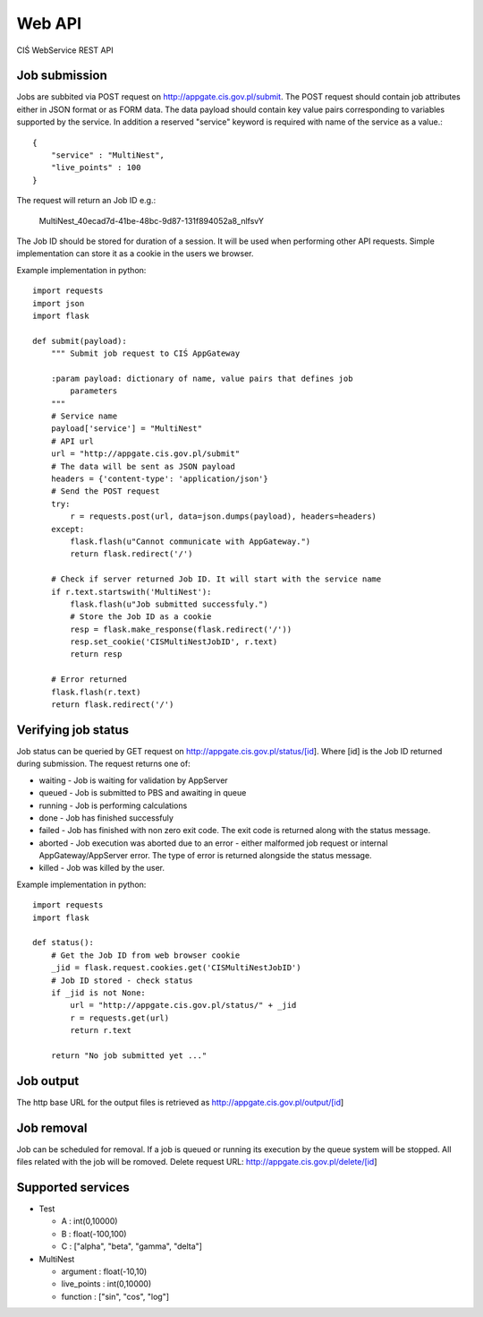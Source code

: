 =======
Web API
=======

CIŚ WebService REST API

Job submission
--------------

Jobs are subbited via POST request on http://appgate.cis.gov.pl/submit.
The POST request should contain job attributes either in JSON format or as
FORM data. The data payload should contain key value pairs corresponding to
variables supported by the service. In addition a reserved "service" keyword is
required with name of the service as a value.::

    {
        "service" : "MultiNest",
        "live_points" : 100
    }

The request will return an Job ID e.g.:

    MultiNest_40ecad7d-41be-48bc-9d87-131f894052a8_nlfsvY

The Job ID should be stored for duration of a session. It will be used when
performing other API requests. Simple implementation can store it as a cookie
in the users we browser.

Example implementation in python::

    import requests
    import json
    import flask

    def submit(payload):
        """ Submit job request to CIŚ AppGateway

        :param payload: dictionary of name, value pairs that defines job
            parameters
        """
        # Service name
        payload['service'] = "MultiNest"
        # API url
        url = "http://appgate.cis.gov.pl/submit"
        # The data will be sent as JSON payload
        headers = {'content-type': 'application/json'}
        # Send the POST request
        try:
            r = requests.post(url, data=json.dumps(payload), headers=headers)
        except:
            flask.flash(u"Cannot communicate with AppGateway.")
            return flask.redirect('/')

        # Check if server returned Job ID. It will start with the service name
        if r.text.startswith('MultiNest'):
            flask.flash(u"Job submitted successfuly.")
            # Store the Job ID as a cookie
            resp = flask.make_response(flask.redirect('/'))
            resp.set_cookie('CISMultiNestJobID', r.text)
            return resp

        # Error returned
        flask.flash(r.text)
        return flask.redirect('/')

Verifying job status
--------------------

Job status can be queried by GET request on
http://appgate.cis.gov.pl/status/[id]. Where [id] is the Job ID returned
during submission. The request returns one of:

* waiting - Job is waiting for validation by AppServer
* queued - Job is submitted to PBS and awaiting in queue
* running - Job is performing calculations
* done - Job has finished successfuly
* failed - Job has finished with non zero exit code. The exit code is returned
  along with the status message.
* aborted - Job execution was aborted due to an error - either malformed job
  request or internal AppGateway/AppServer error. The type of error is returned
  alongside the status message.
* killed - Job was killed by the user.

Example implementation in python::

    import requests
    import flask

    def status():
        # Get the Job ID from web browser cookie
        _jid = flask.request.cookies.get('CISMultiNestJobID')
        # Job ID stored - check status
        if _jid is not None:
            url = "http://appgate.cis.gov.pl/status/" + _jid
            r = requests.get(url)
            return r.text

        return "No job submitted yet ..."

Job output
----------

The http base URL for the output files is retrieved as
http://appgate.cis.gov.pl/output/[id]

Job removal
-----------

Job can be scheduled for removal. If a job is queued or running its execution
by the queue system will be stopped. All files related with the job will be
romoved. Delete request URL: http://appgate.cis.gov.pl/delete/[id]

Supported services
------------------

* Test

  + A : int(0,10000)
  + B : float(-100,100)
  + C : ["alpha", "beta", "gamma", "delta"]

* MultiNest

  + argument : float(-10,10)
  + live_points : int(0,10000)
  + function : ["sin", "cos", "log"]

